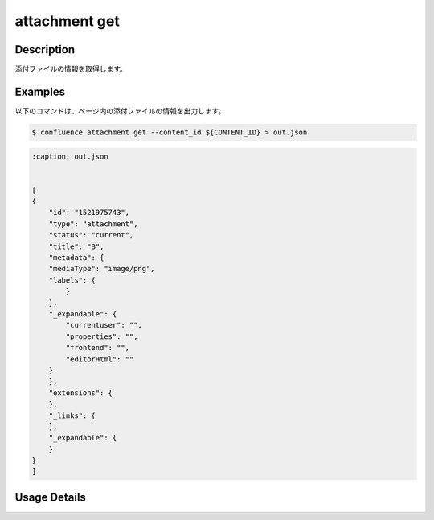 ======================================
attachment get
======================================

Description
=================================
添付ファイルの情報を取得します。



Examples
=================================

以下のコマンドは、ページ内の添付ファイルの情報を出力します。

.. code-block::

    $ confluence attachment get --content_id ${CONTENT_ID} > out.json



.. code-block::

    :caption: out.json


    [
    {
        "id": "1521975743",
        "type": "attachment",
        "status": "current",
        "title": "B",
        "metadata": {
        "mediaType": "image/png",
        "labels": {
            }
        },
        "_expandable": {
            "currentuser": "",
            "properties": "",
            "frontend": "",
            "editorHtml": ""
        }
        },
        "extensions": {
        },
        "_links": {
        },
        "_expandable": {
        }
    }
    ]



Usage Details
=================================

.. argparse::
   :ref: confluence.attachment.get_attachment.add_parser
   :prog: confluence attachment get
   :nosubcommands:
   :nodefaultconst: